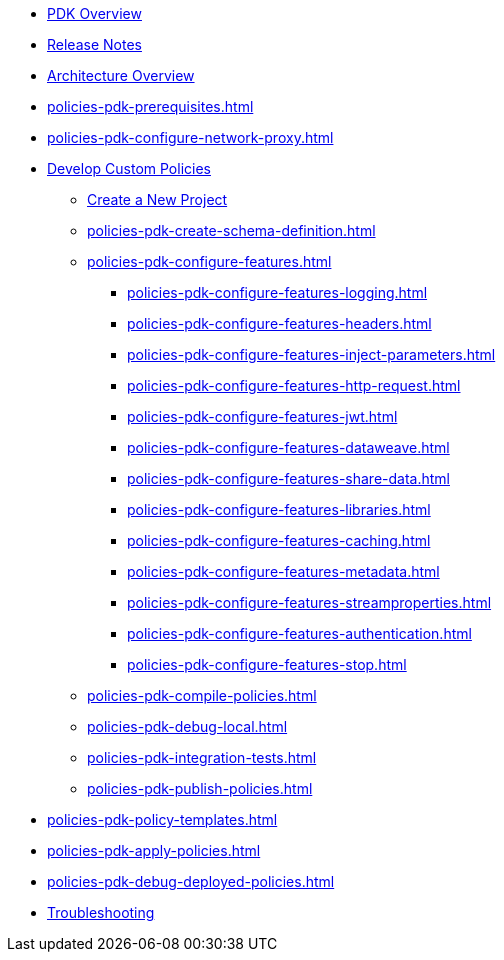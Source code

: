 * xref:policies-pdk-overview.adoc[PDK Overview]
* xref:policies-pdk-release-notes.adoc[Release Notes]
* xref:policies-pdk-architecture.adoc[Architecture Overview]
* xref:policies-pdk-prerequisites.adoc[]
* xref:policies-pdk-configure-network-proxy.adoc[]
* xref:policies-pdk-develop-custom-policies.adoc[Develop Custom Policies]
** xref:policies-pdk-create-project.adoc[Create a New Project]
** xref:policies-pdk-create-schema-definition.adoc[]
** xref:policies-pdk-configure-features.adoc[]
*** xref:policies-pdk-configure-features-logging.adoc[]
*** xref:policies-pdk-configure-features-headers.adoc[]
*** xref:policies-pdk-configure-features-inject-parameters.adoc[]
*** xref:policies-pdk-configure-features-http-request.adoc[]
*** xref:policies-pdk-configure-features-jwt.adoc[]
*** xref:policies-pdk-configure-features-dataweave.adoc[]
*** xref:policies-pdk-configure-features-share-data.adoc[]
*** xref:policies-pdk-configure-features-libraries.adoc[]
*** xref:policies-pdk-configure-features-caching.adoc[]
*** xref:policies-pdk-configure-features-metadata.adoc[]
*** xref:policies-pdk-configure-features-streamproperties.adoc[]
*** xref:policies-pdk-configure-features-authentication.adoc[]
*** xref:policies-pdk-configure-features-stop.adoc[]
** xref:policies-pdk-compile-policies.adoc[]
** xref:policies-pdk-debug-local.adoc[]
** xref:policies-pdk-integration-tests.adoc[]
** xref:policies-pdk-publish-policies.adoc[]
* xref:policies-pdk-policy-templates.adoc[]
* xref:policies-pdk-apply-policies.adoc[]
* xref:policies-pdk-debug-deployed-policies.adoc[]
* xref:policies-pdk-troubleshooting.adoc[Troubleshooting]

